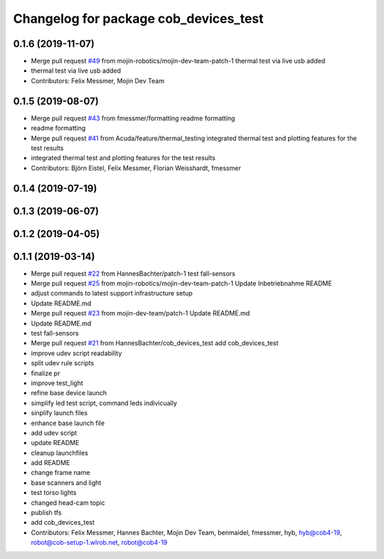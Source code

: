 ^^^^^^^^^^^^^^^^^^^^^^^^^^^^^^^^^^^^^^
Changelog for package cob_devices_test
^^^^^^^^^^^^^^^^^^^^^^^^^^^^^^^^^^^^^^

0.1.6 (2019-11-07)
------------------
* Merge pull request `#49 <https://github.com/mojin-robotics/cob_hardware_test/issues/49>`_ from mojin-robotics/mojin-dev-team-patch-1
  thermal test via live usb added
* thermal test via live usb added
* Contributors: Felix Messmer, Mojin Dev Team

0.1.5 (2019-08-07)
------------------
* Merge pull request `#43 <https://github.com/mojin-robotics/cob_hardware_test/issues/43>`_ from fmessmer/formatting
  readme formatting
* readme formatting
* Merge pull request `#41 <https://github.com/mojin-robotics/cob_hardware_test/issues/41>`_ from Acuda/feature/thermal_testing
  integrated thermal test and plotting features for the test results
* integrated thermal test and plotting features for the test results
* Contributors: Björn Eistel, Felix Messmer, Florian Weisshardt, fmessmer

0.1.4 (2019-07-19)
------------------

0.1.3 (2019-06-07)
------------------

0.1.2 (2019-04-05)
------------------

0.1.1 (2019-03-14)
------------------
* Merge pull request `#22 <https://github.com/mojin-robotics/cob_hardware_test/issues/22>`_ from HannesBachter/patch-1
  test fall-sensors
* Merge pull request `#25 <https://github.com/mojin-robotics/cob_hardware_test/issues/25>`_ from mojin-robotics/mojin-dev-team-patch-1
  Update Inbetriebnahme README
* adjust commands to latest support infrastructure setup
* Update README.md
* Merge pull request `#23 <https://github.com/mojin-robotics/cob_hardware_test/issues/23>`_ from mojin-dev-team/patch-1
  Update README.md
* Update README.md
* test fall-sensors
* Merge pull request `#21 <https://github.com/mojin-robotics/cob_hardware_test/issues/21>`_ from HannesBachter/cob_devices_test
  add cob_devices_test
* improve udev script readability
* split udev rule scripts
* finalize pr
* improve test_light
* refine base device launch
* simplify led test script, command leds indivicually
* sinplify launch files
* enhance base launch file
* add udev script
* update README
* cleanup launchfiles
* add README
* change frame name
* base scanners and light
* test torso lights
* changed head-cam topic
* publish tfs
* add cob_devices_test
* Contributors: Felix Messmer, Hannes Bachter, Mojin Dev Team, benmaidel, fmessmer, hyb, hyb@cob4-19, robot@cob-setup-1.wlrob.net, robot@cob4-19
